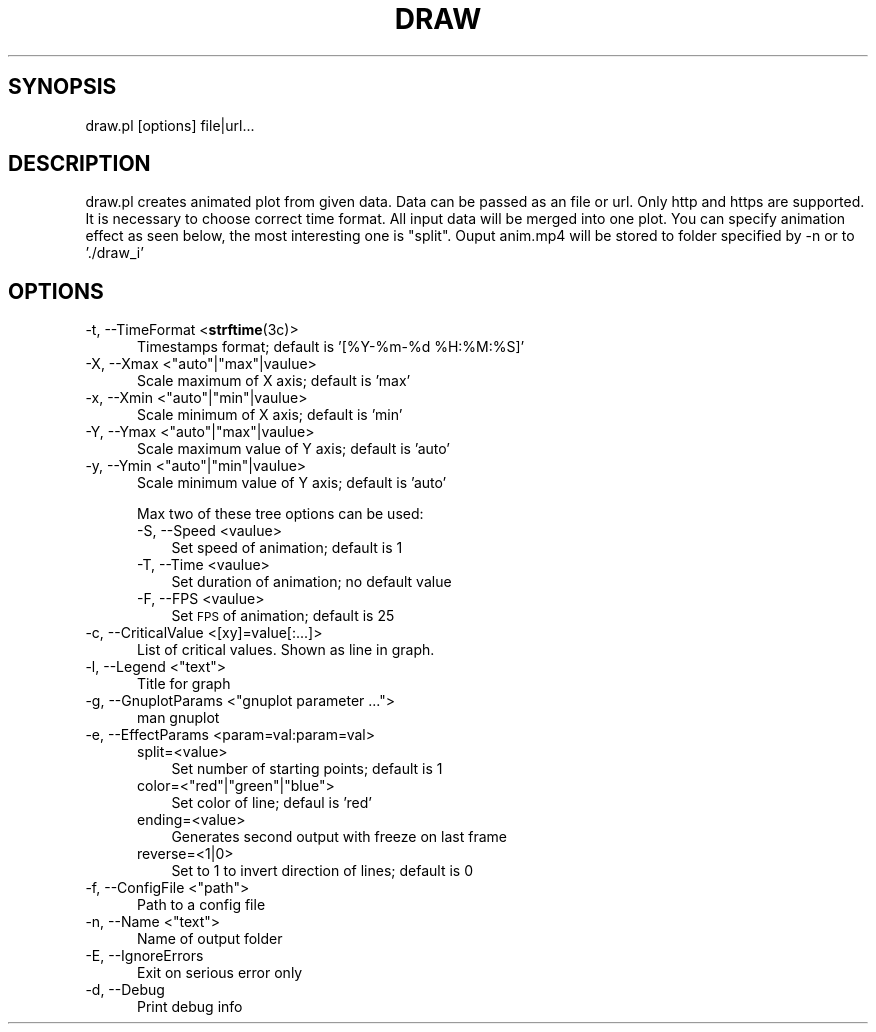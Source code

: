 .\" Automatically generated by Pod::Man 4.10 (Pod::Simple 3.35)
.\"
.\" Standard preamble:
.\" ========================================================================
.de Sp \" Vertical space (when we can't use .PP)
.if t .sp .5v
.if n .sp
..
.de Vb \" Begin verbatim text
.ft CW
.nf
.ne \\$1
..
.de Ve \" End verbatim text
.ft R
.fi
..
.\" Set up some character translations and predefined strings.  \*(-- will
.\" give an unbreakable dash, \*(PI will give pi, \*(L" will give a left
.\" double quote, and \*(R" will give a right double quote.  \*(C+ will
.\" give a nicer C++.  Capital omega is used to do unbreakable dashes and
.\" therefore won't be available.  \*(C` and \*(C' expand to `' in nroff,
.\" nothing in troff, for use with C<>.
.tr \(*W-
.ds C+ C\v'-.1v'\h'-1p'\s-2+\h'-1p'+\s0\v'.1v'\h'-1p'
.ie n \{\
.    ds -- \(*W-
.    ds PI pi
.    if (\n(.H=4u)&(1m=24u) .ds -- \(*W\h'-12u'\(*W\h'-12u'-\" diablo 10 pitch
.    if (\n(.H=4u)&(1m=20u) .ds -- \(*W\h'-12u'\(*W\h'-8u'-\"  diablo 12 pitch
.    ds L" ""
.    ds R" ""
.    ds C` ""
.    ds C' ""
'br\}
.el\{\
.    ds -- \|\(em\|
.    ds PI \(*p
.    ds L" ``
.    ds R" ''
.    ds C`
.    ds C'
'br\}
.\"
.\" Escape single quotes in literal strings from groff's Unicode transform.
.ie \n(.g .ds Aq \(aq
.el       .ds Aq '
.\"
.\" If the F register is >0, we'll generate index entries on stderr for
.\" titles (.TH), headers (.SH), subsections (.SS), items (.Ip), and index
.\" entries marked with X<> in POD.  Of course, you'll have to process the
.\" output yourself in some meaningful fashion.
.\"
.\" Avoid warning from groff about undefined register 'F'.
.de IX
..
.nr rF 0
.if \n(.g .if rF .nr rF 1
.if (\n(rF:(\n(.g==0)) \{\
.    if \nF \{\
.        de IX
.        tm Index:\\$1\t\\n%\t"\\$2"
..
.        if !\nF==2 \{\
.            nr % 0
.            nr F 2
.        \}
.    \}
.\}
.rr rF
.\"
.\" Accent mark definitions (@(#)ms.acc 1.5 88/02/08 SMI; from UCB 4.2).
.\" Fear.  Run.  Save yourself.  No user-serviceable parts.
.    \" fudge factors for nroff and troff
.if n \{\
.    ds #H 0
.    ds #V .8m
.    ds #F .3m
.    ds #[ \f1
.    ds #] \fP
.\}
.if t \{\
.    ds #H ((1u-(\\\\n(.fu%2u))*.13m)
.    ds #V .6m
.    ds #F 0
.    ds #[ \&
.    ds #] \&
.\}
.    \" simple accents for nroff and troff
.if n \{\
.    ds ' \&
.    ds ` \&
.    ds ^ \&
.    ds , \&
.    ds ~ ~
.    ds /
.\}
.if t \{\
.    ds ' \\k:\h'-(\\n(.wu*8/10-\*(#H)'\'\h"|\\n:u"
.    ds ` \\k:\h'-(\\n(.wu*8/10-\*(#H)'\`\h'|\\n:u'
.    ds ^ \\k:\h'-(\\n(.wu*10/11-\*(#H)'^\h'|\\n:u'
.    ds , \\k:\h'-(\\n(.wu*8/10)',\h'|\\n:u'
.    ds ~ \\k:\h'-(\\n(.wu-\*(#H-.1m)'~\h'|\\n:u'
.    ds / \\k:\h'-(\\n(.wu*8/10-\*(#H)'\z\(sl\h'|\\n:u'
.\}
.    \" troff and (daisy-wheel) nroff accents
.ds : \\k:\h'-(\\n(.wu*8/10-\*(#H+.1m+\*(#F)'\v'-\*(#V'\z.\h'.2m+\*(#F'.\h'|\\n:u'\v'\*(#V'
.ds 8 \h'\*(#H'\(*b\h'-\*(#H'
.ds o \\k:\h'-(\\n(.wu+\w'\(de'u-\*(#H)/2u'\v'-.3n'\*(#[\z\(de\v'.3n'\h'|\\n:u'\*(#]
.ds d- \h'\*(#H'\(pd\h'-\w'~'u'\v'-.25m'\f2\(hy\fP\v'.25m'\h'-\*(#H'
.ds D- D\\k:\h'-\w'D'u'\v'-.11m'\z\(hy\v'.11m'\h'|\\n:u'
.ds th \*(#[\v'.3m'\s+1I\s-1\v'-.3m'\h'-(\w'I'u*2/3)'\s-1o\s+1\*(#]
.ds Th \*(#[\s+2I\s-2\h'-\w'I'u*3/5'\v'-.3m'o\v'.3m'\*(#]
.ds ae a\h'-(\w'a'u*4/10)'e
.ds Ae A\h'-(\w'A'u*4/10)'E
.    \" corrections for vroff
.if v .ds ~ \\k:\h'-(\\n(.wu*9/10-\*(#H)'\s-2\u~\d\s+2\h'|\\n:u'
.if v .ds ^ \\k:\h'-(\\n(.wu*10/11-\*(#H)'\v'-.4m'^\v'.4m'\h'|\\n:u'
.    \" for low resolution devices (crt and lpr)
.if \n(.H>23 .if \n(.V>19 \
\{\
.    ds : e
.    ds 8 ss
.    ds o a
.    ds d- d\h'-1'\(ga
.    ds D- D\h'-1'\(hy
.    ds th \o'bp'
.    ds Th \o'LP'
.    ds ae ae
.    ds Ae AE
.\}
.rm #[ #] #H #V #F C
.\" ========================================================================
.\"
.IX Title "DRAW 1"
.TH DRAW 1 "2019-05-16" "16/05/2019" "DRAW"
.\" For nroff, turn off justification.  Always turn off hyphenation; it makes
.\" way too many mistakes in technical documents.
.if n .ad l
.nh
.SH "SYNOPSIS"
.IX Header "SYNOPSIS"
draw.pl [options] file|url...
.SH "DESCRIPTION"
.IX Header "DESCRIPTION"
draw.pl creates animated plot from given data.
Data can be passed as an file or url.
Only http and https are supported.
It is necessary to choose correct time format.
All input data will be merged into one plot.
You can specify animation effect as seen below, the most interesting one is \*(L"split\*(R".
Ouput anim.mp4 will be stored to folder specified by \-n or to './draw_i'
.SH "OPTIONS"
.IX Header "OPTIONS"
.IP "\-t, \-\-TimeFormat <\fBstrftime\fR\|(3c)>" 5
.IX Item "-t, --TimeFormat <strftime)>"
Timestamps format; default is '[%Y\-%m\-%d \f(CW%H:\fR%M:%S]'
.ie n .IP "\-X, \-\-Xmax <""auto""|""max""|vaulue>" 5
.el .IP "\-X, \-\-Xmax <``auto''|``max''|vaulue>" 5
.IX Item "-X, --Xmax <auto|max|vaulue>"
Scale maximum of X axis; default is 'max'
.ie n .IP "\-x, \-\-Xmin <""auto""|""min""|vaulue>" 5
.el .IP "\-x, \-\-Xmin <``auto''|``min''|vaulue>" 5
.IX Item "-x, --Xmin <auto|min|vaulue>"
Scale minimum of X axis; default is 'min'
.ie n .IP "\-Y, \-\-Ymax <""auto""|""max""|vaulue>" 5
.el .IP "\-Y, \-\-Ymax <``auto''|``max''|vaulue>" 5
.IX Item "-Y, --Ymax <auto|max|vaulue>"
Scale maximum value of Y axis; default is 'auto'
.ie n .IP "\-y, \-\-Ymin <""auto""|""min""|vaulue>" 5
.el .IP "\-y, \-\-Ymin <``auto''|``min''|vaulue>" 5
.IX Item "-y, --Ymin <auto|min|vaulue>"
Scale minimum value of Y axis; default is 'auto'
.Sp
Max two of these tree options can be used:
.RS 5
.IP "\-S, \-\-Speed <vaulue>" 3
.IX Item "-S, --Speed <vaulue>"
Set speed of animation; default is 1
.IP "\-T, \-\-Time <vaulue>" 3
.IX Item "-T, --Time <vaulue>"
Set duration of animation; no default value
.IP "\-F, \-\-FPS <vaulue>" 3
.IX Item "-F, --FPS <vaulue>"
Set \s-1FPS\s0 of animation; default is 25
.RE
.RS 5
.RE
.IP "\-c, \-\-CriticalValue <[xy]=value[:...]>" 5
.IX Item "-c, --CriticalValue <[xy]=value[:...]>"
List of critical values. Shown as line in graph.
.ie n .IP "\-l, \-\-Legend <""text"">" 5
.el .IP "\-l, \-\-Legend <``text''>" 5
.IX Item "-l, --Legend <text>"
Title for graph
.ie n .IP "\-g, \-\-GnuplotParams <""gnuplot parameter ..."">" 5
.el .IP "\-g, \-\-GnuplotParams <``gnuplot parameter ...''>" 5
.IX Item "-g, --GnuplotParams <gnuplot parameter ...>"
man gnuplot
.IP "\-e, \-\-EffectParams <param=val:param=val>" 5
.IX Item "-e, --EffectParams <param=val:param=val>"
.RS 5
.PD 0
.IP "split=<value>" 3
.IX Item "split=<value>"
.PD
Set number of starting points; default is 1
.ie n .IP "color=<""red""|""green""|""blue"">" 3
.el .IP "color=<``red''|``green''|``blue''>" 3
.IX Item "color=<red|green|blue>"
Set color of line; defaul is 'red'
.IP "ending=<value>" 3
.IX Item "ending=<value>"
Generates second output with freeze on last frame
.IP "reverse=<1|0>" 3
.IX Item "reverse=<1|0>"
Set to 1 to invert direction of lines; default is 0
.RE
.RS 5
.RE
.ie n .IP "\-f, \-\-ConfigFile <""path"">" 5
.el .IP "\-f, \-\-ConfigFile <``path''>" 5
.IX Item "-f, --ConfigFile <path>"
Path to a config file
.ie n .IP "\-n, \-\-Name <""text"">" 5
.el .IP "\-n, \-\-Name <``text''>" 5
.IX Item "-n, --Name <text>"
Name of output folder
.IP "\-E, \-\-IgnoreErrors" 5
.IX Item "-E, --IgnoreErrors"
Exit on serious error only
.IP "\-d, \-\-Debug" 5
.IX Item "-d, --Debug"
Print debug info

